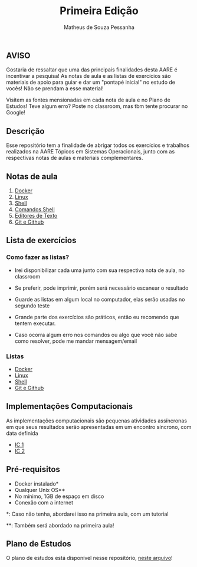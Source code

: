 #+title: Primeira Edição
#+author: Matheus de Souza Pessanha

** AVISO

Gostaria de ressaltar que uma das principais finalidades desta AARE é incentivar a pesquisa!
As notas de aula e as listas de exercícios são materiais de apoio para guiar e dar um "pontapé inicial"
no estudo de vocês! Não se prendam a esse material!

Visitem as fontes mensionadas em cada nota de aula e no Plano de Estudos! Teve algum erro? Poste no classroom,
mas tbm tente procurar no Google!

** Descrição

Esse repositório tem a finalidade de abrigar todos os exercícios e trabalhos
realizados na AARE Tópicos em Sistemas Operacionais, junto com as respectivas notas de aulas e
materiais complementares.

** Notas de aula
   1. [[./notas_de_aula/1_docker.org][Docker]]
   2. [[./notas_de_aula/2_linux.org][Linux]]
   3. [[./notas_de_aula/3_shell.org][Shell]]
   4. [[./notas_de_aula/4_shell_commands.org][Comandos Shell]]
   5. [[./notas_de_aula/5_editors.org][Editores de Texto]]
   6. [[./notas_de_aula/6_git_github.org][Git e Github]]
** Lista de exercícios
*** Como fazer as listas?
- Irei disponibilizar cada uma junto com sua respectiva nota de aula, no classroom

- Se preferir, pode imprimir, porém será necessário escanear o resultado

- Guarde as listas em algum local no computador, elas serão usadas no segundo teste

- Grande parte dos exercícios são práticos, então eu recomendo que tentem executar.

- Caso ocorra algum erro nos comandos ou algo que você não sabe como resolver, pode me mandar mensagem/email

*** Listas
- [[./listas_exercicios/lista_1.org][Docker]]
- [[./listas_exercicios/lista_2.org][Linux]]
- [[./listas_exercicios/lista_3.org][Shell]]
- [[./listas_exercicios/lista_4.org][Git e Github]]
** Implementações Computacionais
As implementações computacionais são pequenas atividades assíncronas em que
seus resultados serão apresentadas em um encontro síncrono, com data definida

- [[./listas_exercicios/implementacoes_computacionais/ic1.org][IC 1]]
- [[./listas_exercicios/implementacoes_computacionais/ic2.org][IC 2]]
** Pré-requisitos
   - Docker instalado*
   - Qualquer Unix OS**
   - No mínimo, 1GB de espaço em disco
   - Conexão com a internet

   *: Caso não tenha, abordarei isso na primeira aula, com um tutorial

   **: Também será abordado na primeira aula!

** Plano de Estudos
   O plano de estudos está disponível nesse repositório, [[./Plano_Estudo.org][neste arquivo]]!
